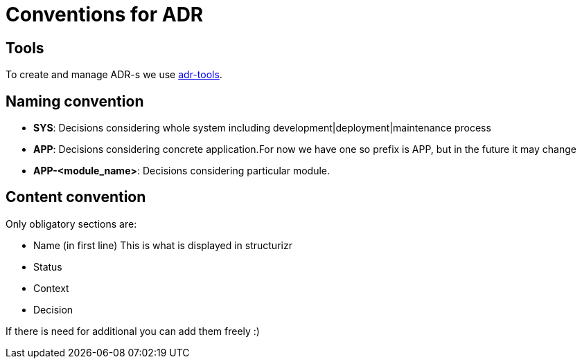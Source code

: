 = Conventions for ADR

== Tools

To create and manage ADR-s we use https://github.com/npryce/adr-tools[adr-tools].

== Naming convention

- **SYS**: Decisions considering whole system including development|deployment|maintenance process
- **APP**: Decisions considering concrete application.For now we have one so prefix is APP, but in the future it may change
- **APP-<module_name>**: Decisions considering particular module.


== Content convention

Only obligatory sections are:

- Name (in first line) This is what is displayed in structurizr
- Status
- Context
- Decision

If there is need for additional you can add them freely :)
